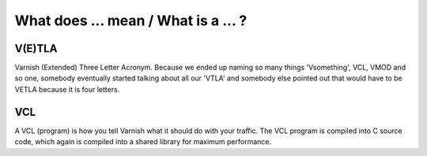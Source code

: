 .. _faq_what:

What does ... mean / What is a ... ?
------------------------------------

V(E)TLA
~~~~~~~

Varnish (Extended) Three Letter Acronym.
Because we ended up naming so many things 'Vsomething', VCL, VMOD and so
one, somebody eventually started talking about all our 'VTLA' and somebody
else pointed out that would have to be VETLA because it is four letters.

VCL
~~~

A VCL (program) is how you tell Varnish what it should do with your
traffic.  The VCL program is compiled into C source code, which
again is compiled into a shared library for maximum performance.
